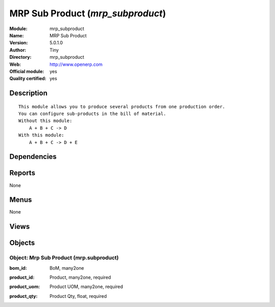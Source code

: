 
.. i18n: .. module:: mrp_subproduct
.. i18n:     :synopsis: MRP Sub Product (Official, Quality Certified)
.. i18n:     :noindex:
.. i18n: .. 

.. module:: mrp_subproduct
    :synopsis: MRP Sub Product (Official, Quality Certified)
    :noindex:
.. 

.. i18n: .. raw:: html
.. i18n: 
.. i18n:     <link rel="stylesheet" href="../_static/hide_objects_in_sidebar.css" type="text/css" />

.. raw:: html

    <link rel="stylesheet" href="../_static/hide_objects_in_sidebar.css" type="text/css" />

.. i18n: MRP Sub Product (*mrp_subproduct*)
.. i18n: ==================================
.. i18n: :Module: mrp_subproduct
.. i18n: :Name: MRP Sub Product
.. i18n: :Version: 5.0.1.0
.. i18n: :Author: Tiny
.. i18n: :Directory: mrp_subproduct
.. i18n: :Web: http://www.openerp.com
.. i18n: :Official module: yes
.. i18n: :Quality certified: yes

MRP Sub Product (*mrp_subproduct*)
==================================
:Module: mrp_subproduct
:Name: MRP Sub Product
:Version: 5.0.1.0
:Author: Tiny
:Directory: mrp_subproduct
:Web: http://www.openerp.com
:Official module: yes
:Quality certified: yes

.. i18n: Description
.. i18n: -----------

Description
-----------

.. i18n: ::
.. i18n: 
.. i18n:   This module allows you to produce several products from one production order.
.. i18n:   You can configure sub-products in the bill of material.
.. i18n:   Without this module:
.. i18n:       A + B + C -> D
.. i18n:   With this module:
.. i18n:       A + B + C -> D + E

::

  This module allows you to produce several products from one production order.
  You can configure sub-products in the bill of material.
  Without this module:
      A + B + C -> D
  With this module:
      A + B + C -> D + E

.. i18n: Dependencies
.. i18n: ------------

Dependencies
------------

.. i18n:  * :mod:`base`
.. i18n:  * :mod:`mrp`

 * :mod:`base`
 * :mod:`mrp`

.. i18n: Reports
.. i18n: -------

Reports
-------

.. i18n: None

None

.. i18n: Menus
.. i18n: -------

Menus
-------

.. i18n: None

None

.. i18n: Views
.. i18n: -----

Views
-----

.. i18n:  * \* INHERIT mrp.bom.sub.product (form)

 * \* INHERIT mrp.bom.sub.product (form)

.. i18n: Objects
.. i18n: -------

Objects
-------

.. i18n: Object: Mrp Sub Product (mrp.subproduct)
.. i18n: ########################################

Object: Mrp Sub Product (mrp.subproduct)
########################################

.. i18n: :bom_id: BoM, many2one

:bom_id: BoM, many2one

.. i18n: :product_id: Product, many2one, required

:product_id: Product, many2one, required

.. i18n: :product_uom: Product UOM, many2one, required

:product_uom: Product UOM, many2one, required

.. i18n: :product_qty: Product Qty, float, required

:product_qty: Product Qty, float, required
